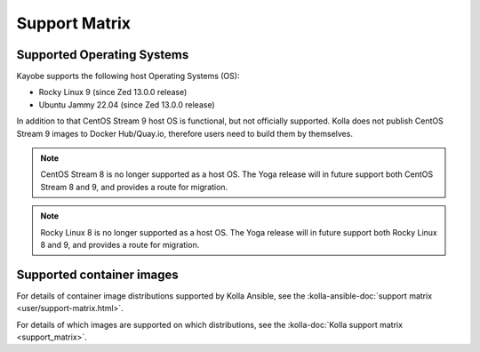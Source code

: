 ==============
Support Matrix
==============

.. _support-matrix-supported-os:

Supported Operating Systems
~~~~~~~~~~~~~~~~~~~~~~~~~~~

Kayobe supports the following host Operating Systems (OS):

* Rocky Linux 9 (since Zed 13.0.0 release)
* Ubuntu Jammy 22.04 (since Zed 13.0.0 release)

In addition to that CentOS Stream 9 host OS is functional, but not officially
supported. Kolla does not publish CentOS Stream 9 images to Docker Hub/Quay.io,
therefore users need to build them by themselves.

.. note::

   CentOS Stream 8 is no longer supported as a host OS. The Yoga release will
   in future support both CentOS Stream 8 and 9, and provides a route for
   migration.

.. note::

   Rocky Linux 8 is no longer supported as a host OS. The Yoga release will
   in future support both Rocky Linux 8 and 9, and provides a route for
   migration.

Supported container images
~~~~~~~~~~~~~~~~~~~~~~~~~~

For details of container image distributions supported by Kolla Ansible, see
the :kolla-ansible-doc:`support matrix <user/support-matrix.html>`.

For details of which images are supported on which distributions, see the
:kolla-doc:`Kolla support matrix <support_matrix>`.
